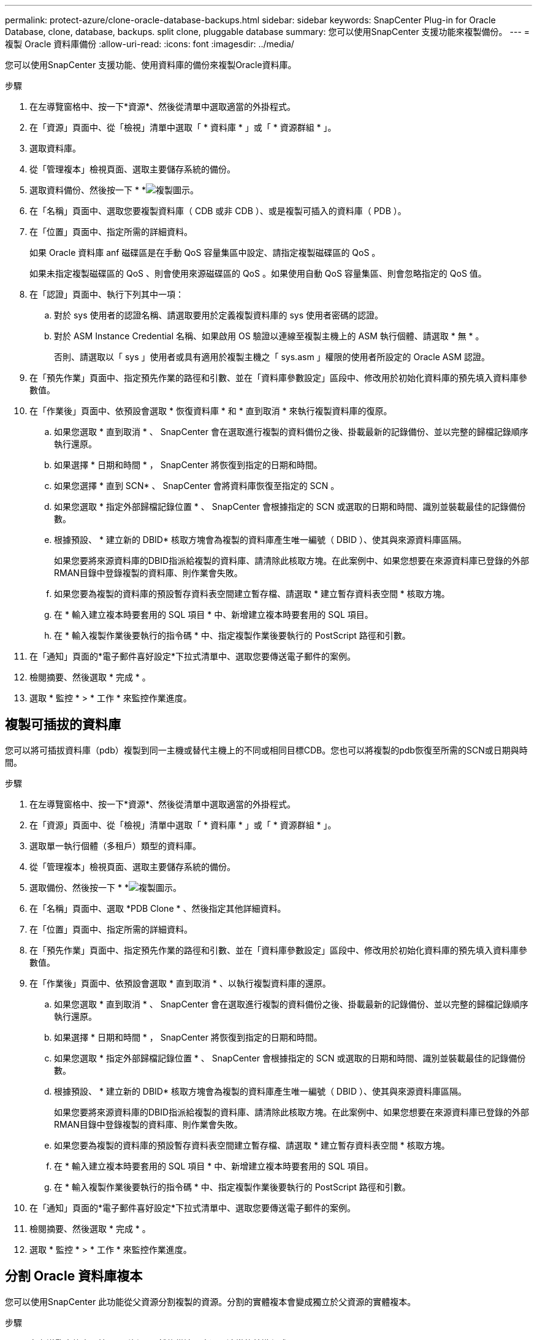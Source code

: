 ---
permalink: protect-azure/clone-oracle-database-backups.html 
sidebar: sidebar 
keywords: SnapCenter Plug-in for Oracle Database, clone, database, backups. split clone, pluggable database 
summary: 您可以使用SnapCenter 支援功能來複製備份。 
---
= 複製 Oracle 資料庫備份
:allow-uri-read: 
:icons: font
:imagesdir: ../media/


[role="lead"]
您可以使用SnapCenter 支援功能、使用資料庫的備份來複製Oracle資料庫。

.步驟
. 在左導覽窗格中、按一下*資源*、然後從清單中選取適當的外掛程式。
. 在「資源」頁面中、從「檢視」清單中選取「 * 資料庫 * 」或「 * 資源群組 * 」。
. 選取資料庫。
. 從「管理複本」檢視頁面、選取主要儲存系統的備份。
. 選取資料備份、然後按一下 * *image:../media/clone_icon.gif["複製圖示"]。
. 在「名稱」頁面中、選取您要複製資料庫（ CDB 或非 CDB ）、或是複製可插入的資料庫（ PDB ）。
. 在「位置」頁面中、指定所需的詳細資料。
+
如果 Oracle 資料庫 anf 磁碟區是在手動 QoS 容量集區中設定、請指定複製磁碟區的 QoS 。

+
如果未指定複製磁碟區的 QoS 、則會使用來源磁碟區的 QoS 。如果使用自動 QoS 容量集區、則會忽略指定的 QoS 值。

. 在「認證」頁面中、執行下列其中一項：
+
.. 對於 sys 使用者的認證名稱、請選取要用於定義複製資料庫的 sys 使用者密碼的認證。
.. 對於 ASM Instance Credential 名稱、如果啟用 OS 驗證以連線至複製主機上的 ASM 執行個體、請選取 * 無 * 。
+
否則、請選取以「 sys 」使用者或具有適用於複製主機之「 sys.asm 」權限的使用者所設定的 Oracle ASM 認證。



. 在「預先作業」頁面中、指定預先作業的路徑和引數、並在「資料庫參數設定」區段中、修改用於初始化資料庫的預先填入資料庫參數值。
. 在「作業後」頁面中、依預設會選取 * 恢復資料庫 * 和 * 直到取消 * 來執行複製資料庫的復原。
+
.. 如果您選取 * 直到取消 * 、 SnapCenter 會在選取進行複製的資料備份之後、掛載最新的記錄備份、並以完整的歸檔記錄順序執行還原。
.. 如果選擇 * 日期和時間 * ， SnapCenter 將恢復到指定的日期和時間。
.. 如果您選擇 * 直到 SCN* 、 SnapCenter 會將資料庫恢復至指定的 SCN 。
.. 如果您選取 * 指定外部歸檔記錄位置 * 、 SnapCenter 會根據指定的 SCN 或選取的日期和時間、識別並裝載最佳的記錄備份數。
.. 根據預設、 * 建立新的 DBID* 核取方塊會為複製的資料庫產生唯一編號（ DBID ）、使其與來源資料庫區隔。
+
如果您要將來源資料庫的DBID指派給複製的資料庫、請清除此核取方塊。在此案例中、如果您想要在來源資料庫已登錄的外部RMAN目錄中登錄複製的資料庫、則作業會失敗。

.. 如果您要為複製的資料庫的預設暫存資料表空間建立暫存檔、請選取 * 建立暫存資料表空間 * 核取方塊。
.. 在 * 輸入建立複本時要套用的 SQL 項目 * 中、新增建立複本時要套用的 SQL 項目。
.. 在 * 輸入複製作業後要執行的指令碼 * 中、指定複製作業後要執行的 PostScript 路徑和引數。


. 在「通知」頁面的*電子郵件喜好設定*下拉式清單中、選取您要傳送電子郵件的案例。
. 檢閱摘要、然後選取 * 完成 * 。
. 選取 * 監控 * > * 工作 * 來監控作業進度。




== 複製可插拔的資料庫

您可以將可插拔資料庫（pdb）複製到同一主機或替代主機上的不同或相同目標CDB。您也可以將複製的pdb恢復至所需的SCN或日期與時間。

.步驟
. 在左導覽窗格中、按一下*資源*、然後從清單中選取適當的外掛程式。
. 在「資源」頁面中、從「檢視」清單中選取「 * 資料庫 * 」或「 * 資源群組 * 」。
. 選取單一執行個體（多租戶）類型的資料庫。
. 從「管理複本」檢視頁面、選取主要儲存系統的備份。
. 選取備份、然後按一下 * *image:../media/clone_icon.gif["複製圖示"]。
. 在「名稱」頁面中、選取 *PDB Clone * 、然後指定其他詳細資料。
. 在「位置」頁面中、指定所需的詳細資料。
. 在「預先作業」頁面中、指定預先作業的路徑和引數、並在「資料庫參數設定」區段中、修改用於初始化資料庫的預先填入資料庫參數值。
. 在「作業後」頁面中、依預設會選取 * 直到取消 * 、以執行複製資料庫的還原。
+
.. 如果您選取 * 直到取消 * 、 SnapCenter 會在選取進行複製的資料備份之後、掛載最新的記錄備份、並以完整的歸檔記錄順序執行還原。
.. 如果選擇 * 日期和時間 * ， SnapCenter 將恢復到指定的日期和時間。
.. 如果您選取 * 指定外部歸檔記錄位置 * 、 SnapCenter 會根據指定的 SCN 或選取的日期和時間、識別並裝載最佳的記錄備份數。
.. 根據預設、 * 建立新的 DBID* 核取方塊會為複製的資料庫產生唯一編號（ DBID ）、使其與來源資料庫區隔。
+
如果您要將來源資料庫的DBID指派給複製的資料庫、請清除此核取方塊。在此案例中、如果您想要在來源資料庫已登錄的外部RMAN目錄中登錄複製的資料庫、則作業會失敗。

.. 如果您要為複製的資料庫的預設暫存資料表空間建立暫存檔、請選取 * 建立暫存資料表空間 * 核取方塊。
.. 在 * 輸入建立複本時要套用的 SQL 項目 * 中、新增建立複本時要套用的 SQL 項目。
.. 在 * 輸入複製作業後要執行的指令碼 * 中、指定複製作業後要執行的 PostScript 路徑和引數。


. 在「通知」頁面的*電子郵件喜好設定*下拉式清單中、選取您要傳送電子郵件的案例。
. 檢閱摘要、然後選取 * 完成 * 。
. 選取 * 監控 * > * 工作 * 來監控作業進度。




== 分割 Oracle 資料庫複本

您可以使用SnapCenter 此功能從父資源分割複製的資源。分割的實體複本會變成獨立於父資源的實體複本。

.步驟
. 在左導覽窗格中、按一下*資源*、然後從清單中選取適當的外掛程式。
. 在「資源」頁面中、從「檢視」清單中選取「*資料庫*」。
. 選取複製的資源（例如資料庫或 LUN ）、然後按一下 * *image:../media/clone_icon.gif["複製圖示"]。
. 檢閱要分割的實體複本估計大小、以及集合體上可用的必要空間、然後按一下* Start*。
. 按一下*監控*>*工作*來監控作業進度。




== 分割可插拔資料庫的實體複本

您可以使用SnapCenter 物件分割複製的可插拔資料庫（pdb）。

.步驟
. 在左導覽窗格中、按一下*資源*、然後從清單中選取適當的外掛程式。
. 從資源或資源群組檢視中選取來源容器資料庫（CDB）。
. 從「管理複本」檢視中、從主要儲存系統中選取 * Clones * 。
. 選取 PDB 複製（ targetCDB:PDBClone ）、然後按一下 *image:../media/clone_icon.gif["複製圖示"]。
. 檢閱要分割的實體複本估計大小、以及集合體上可用的必要空間、然後按一下* Start*。
. 按一下*監控*>*工作*來監控作業進度。


